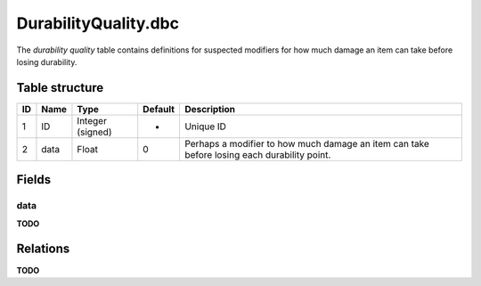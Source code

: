 .. _file-formats-dbc-durabilityquality:

=====================
DurabilityQuality.dbc
=====================

The *durability quality* table contains definitions for suspected
modifiers for how much damage an item can take before losing durability.

Table structure
---------------

+------+--------+--------------------+-----------+-----------------------------------------------------------------------------------------------+
| ID   | Name   | Type               | Default   | Description                                                                                   |
+======+========+====================+===========+===============================================================================================+
| 1    | ID     | Integer (signed)   | -         | Unique ID                                                                                     |
+------+--------+--------------------+-----------+-----------------------------------------------------------------------------------------------+
| 2    | data   | Float              | 0         | Perhaps a modifier to how much damage an item can take before losing each durability point.   |
+------+--------+--------------------+-----------+-----------------------------------------------------------------------------------------------+

Fields
------

data
~~~~

**TODO**

Relations
---------

**TODO**
